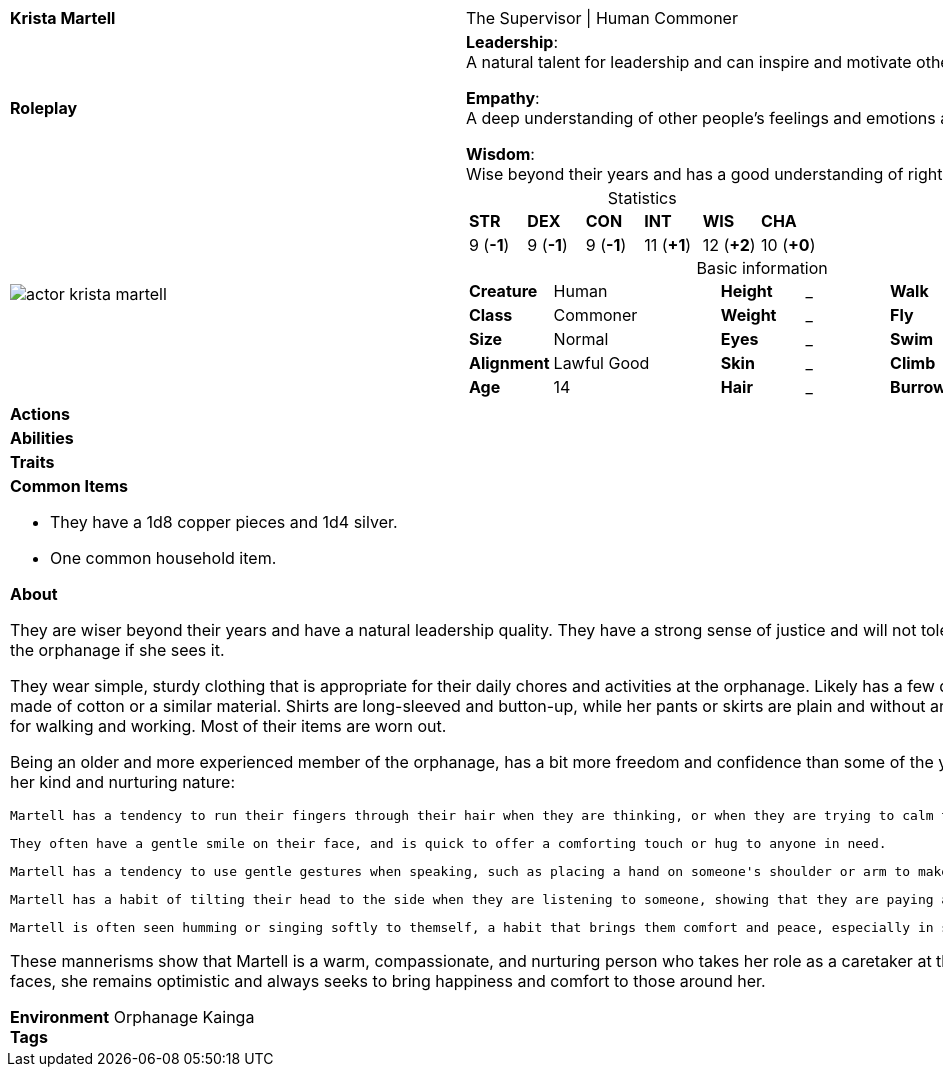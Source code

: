 ifndef::rootdir[]
:rootdir: ../..
endif::[]
[cols="2a,4a",grid=rows]
|===
| [big]#*Krista Martell*#
| [small]#The Supervisor \| Human Commoner#

| *Roleplay*
|

*Leadership*: +
A natural talent for leadership and can inspire and motivate others to work together towards a common goal. 

*Empathy*: +
A deep understanding of other people's feelings and emotions and can easily connect with others.

*Wisdom*: +
Wise beyond their years and has a good understanding of right and wrong.

| image::{rootdir}/assets/images/actor_krista_martell.png[]
|
[cols="1,1,1,1,1,1",grid=rows,frame=none,caption="",title="Statistics"]
!===
^! *STR*     ^! *DEX*     ^! *CON*     ^! *INT*     ^! *WIS*     ^! *CHA*
^!  9 (*-1*) ^!  9 (*-1*) ^!  9 (*-1*) ^! 11 (*+1*) ^! 12 (*+2*) ^! 10 (*+0*)
!===

[cols="1,2,1,1,1,1",grid=none,frame=none,caption="",title="Basic information"]
!===
>! *Creature* ! Human
>! *Height* ! _
>! *Walk* ! _ ft

>! *Class* ! Commoner
>! *Weight* ! _
>! *Fly* ! _ ft

>! *Size* ! Normal
>! *Eyes* ! _
>! *Swim* ! _ ft

>! *Alignment* ! Lawful Good
>! *Skin* ! _
>! *Climb* ! _ ft

>! *Age* ! 14
>! *Hair* ! _
>! *Burrow* ! _ ft
!===

| *Actions* | 


| *Abilities* | 


| *Traits* |


2+|
*Common Items*

* They have a 1d8 copper pieces and 1d4 silver.
* One common household item.

*About*

They are wiser beyond their years and have a natural leadership quality. They have a strong sense of justice and will not tolerate bullying or mistreatment of the younger children in the orphanage if she sees it.

They wear simple, sturdy clothing that is appropriate for their daily chores and activities at the orphanage. Likely has a few different outfits, all of which are plain and functional, made of cotton or a similar material. Shirts are long-sleeved and button-up, while her pants or skirts are plain and without any extra embellishments. They wears comfortable shoes for walking and working. Most of their items are worn out.

Being an older and more experienced member of the orphanage, has a bit more freedom and confidence than some of the younger children. Her mannerisms reflect this, as well as her kind and nurturing nature:

    Martell has a tendency to run their fingers through their hair when they are thinking, or when they are trying to calm themselfs down.

    They often have a gentle smile on their face, and is quick to offer a comforting touch or hug to anyone in need.

    Martell has a tendency to use gentle gestures when speaking, such as placing a hand on someone's shoulder or arm to make them feel at ease.

    Martell has a habit of tilting their head to the side when they are listening to someone, showing that they are paying attention and truly caring about what they have to say.

    Martell is often seen humming or singing softly to themself, a habit that brings them comfort and peace, especially in stressful or trying situations.

These mannerisms show that Martell is a warm, compassionate, and nurturing person who takes her role as a caretaker at the orphanage seriously. Despite the challenges she faces, she remains optimistic and always seeks to bring happiness and comfort to those around her.

*Environment* Orphanage Kainga +
*Tags*
|===
